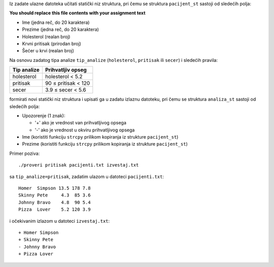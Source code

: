 Iz zadate ulazne datoteka učitati statički niz struktura,
pri čemu se struktura ``pacijent_st`` sastoji od sledećih polja:

**You should replace this file contents with your assignment text**

- Ime (jedna reč, do 20 karaktera)
- Prezime (jedna reč, do 20 karaktera)
- Holesterol (realan broj)
- Krvni pritisak (prirodan broj)
- Šećer u krvi (realan broj)

Na osnovu zadatog tipa analize ``tip_analize`` (``holesterol``, ``pritisak`` ili ``secer``) i sledećih pravila:

===========  =================
Tip analize  Prihvatljiv opseg
===========  =================
holesterol   holesterol < 5.2
pritisak     90 ≤ pritisak < 120
secer        3.9 ≤ secer < 5.6
===========  =================

formirati novi statički niz struktura i upisati ga u zadatu izlaznu datoteku,
pri čemu se struktura ``analiza_st`` sastoji od sledećih polja:

- Upozorenje (1 znak):

  - '+' ako je vrednost van prihvatljivog opsega
  - '-' ako je vrednost u okviru prihvatljivog opsega

- Ime (koristiti funkciju ``strcpy`` prilikom kopiranja iz strukture ``pacijent_st``)
- Prezime (koristiti funkciju ``strcpy`` prilikom kopiranja iz strukture ``pacijent_st``)

Primer poziva::

    ./proveri pritisak pacijenti.txt izvestaj.txt

sa ``tip_analize=pritisak``, zadatim ulazom u datoteci ``pacijenti.txt``::

    Homer  Simpson 13.5 178 7.8
    Skinny Pete     4.3  85 3.6
    Johnny Bravo    4.8  90 5.4
    Pizza  Lover    5.2 120 3.9

i očekivanim izlazom u datoteci ``izvestaj.txt``::

    + Homer Simpson
    + Skinny Pete
    - Johnny Bravo
    + Pizza Lover
